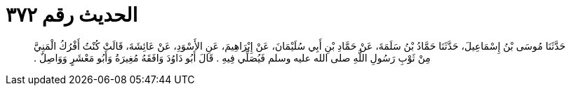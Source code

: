 
= الحديث رقم ٣٧٢

[quote.hadith]
حَدَّثَنَا مُوسَى بْنُ إِسْمَاعِيلَ، حَدَّثَنَا حَمَّادُ بْنُ سَلَمَةَ، عَنْ حَمَّادِ بْنِ أَبِي سُلَيْمَانَ، عَنْ إِبْرَاهِيمَ، عَنِ الأَسْوَدِ، عَنْ عَائِشَةَ، قَالَتْ كُنْتُ أَفْرُكُ الْمَنِيَّ مِنْ ثَوْبِ رَسُولِ اللَّهِ صلى الله عليه وسلم فَيُصَلِّي فِيهِ ‏.‏ قَالَ أَبُو دَاوُدَ وَافَقَهُ مُغِيرَةُ وَأَبُو مَعْشَرٍ وَوَاصِلٌ ‏.‏